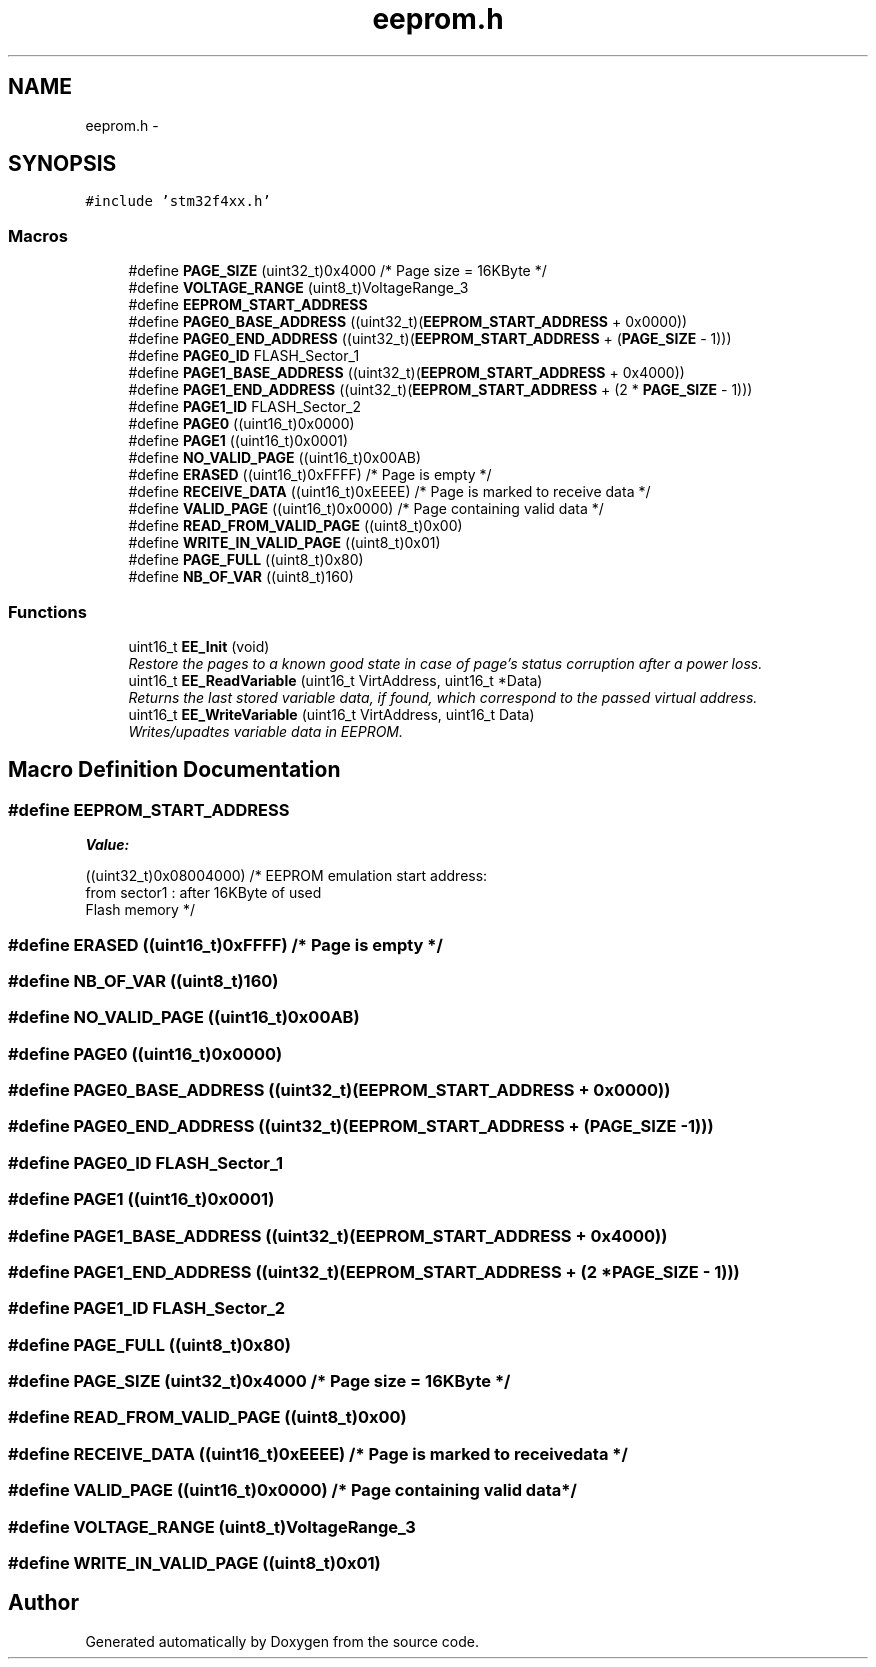 .TH "eeprom.h" 3 "Wed Sep 16 2015" "Doxygen" \" -*- nroff -*-
.ad l
.nh
.SH NAME
eeprom.h \- 
.SH SYNOPSIS
.br
.PP
\fC#include 'stm32f4xx\&.h'\fP
.br

.SS "Macros"

.in +1c
.ti -1c
.RI "#define \fBPAGE_SIZE\fP   (uint32_t)0x4000  /* Page size = 16KByte */"
.br
.ti -1c
.RI "#define \fBVOLTAGE_RANGE\fP   (uint8_t)VoltageRange_3"
.br
.ti -1c
.RI "#define \fBEEPROM_START_ADDRESS\fP"
.br
.ti -1c
.RI "#define \fBPAGE0_BASE_ADDRESS\fP   ((uint32_t)(\fBEEPROM_START_ADDRESS\fP + 0x0000))"
.br
.ti -1c
.RI "#define \fBPAGE0_END_ADDRESS\fP   ((uint32_t)(\fBEEPROM_START_ADDRESS\fP + (\fBPAGE_SIZE\fP \- 1)))"
.br
.ti -1c
.RI "#define \fBPAGE0_ID\fP   FLASH_Sector_1"
.br
.ti -1c
.RI "#define \fBPAGE1_BASE_ADDRESS\fP   ((uint32_t)(\fBEEPROM_START_ADDRESS\fP + 0x4000))"
.br
.ti -1c
.RI "#define \fBPAGE1_END_ADDRESS\fP   ((uint32_t)(\fBEEPROM_START_ADDRESS\fP + (2 * \fBPAGE_SIZE\fP \- 1)))"
.br
.ti -1c
.RI "#define \fBPAGE1_ID\fP   FLASH_Sector_2"
.br
.ti -1c
.RI "#define \fBPAGE0\fP   ((uint16_t)0x0000)"
.br
.ti -1c
.RI "#define \fBPAGE1\fP   ((uint16_t)0x0001)"
.br
.ti -1c
.RI "#define \fBNO_VALID_PAGE\fP   ((uint16_t)0x00AB)"
.br
.ti -1c
.RI "#define \fBERASED\fP   ((uint16_t)0xFFFF)     /* Page is empty */"
.br
.ti -1c
.RI "#define \fBRECEIVE_DATA\fP   ((uint16_t)0xEEEE)     /* Page is marked to receive data */"
.br
.ti -1c
.RI "#define \fBVALID_PAGE\fP   ((uint16_t)0x0000)     /* Page containing valid data */"
.br
.ti -1c
.RI "#define \fBREAD_FROM_VALID_PAGE\fP   ((uint8_t)0x00)"
.br
.ti -1c
.RI "#define \fBWRITE_IN_VALID_PAGE\fP   ((uint8_t)0x01)"
.br
.ti -1c
.RI "#define \fBPAGE_FULL\fP   ((uint8_t)0x80)"
.br
.ti -1c
.RI "#define \fBNB_OF_VAR\fP   ((uint8_t)160)"
.br
.in -1c
.SS "Functions"

.in +1c
.ti -1c
.RI "uint16_t \fBEE_Init\fP (void)"
.br
.RI "\fIRestore the pages to a known good state in case of page's status corruption after a power loss\&. \fP"
.ti -1c
.RI "uint16_t \fBEE_ReadVariable\fP (uint16_t VirtAddress, uint16_t *Data)"
.br
.RI "\fIReturns the last stored variable data, if found, which correspond to the passed virtual address\&. \fP"
.ti -1c
.RI "uint16_t \fBEE_WriteVariable\fP (uint16_t VirtAddress, uint16_t Data)"
.br
.RI "\fIWrites/upadtes variable data in EEPROM\&. \fP"
.in -1c
.SH "Macro Definition Documentation"
.PP 
.SS "#define EEPROM_START_ADDRESS"
\fBValue:\fP
.PP
.nf
((uint32_t)0x08004000) /* EEPROM emulation start address:
                                                  from sector1 : after 16KByte of used
                                                  Flash memory */
.fi
.SS "#define ERASED   ((uint16_t)0xFFFF)     /* Page is empty */"

.SS "#define NB_OF_VAR   ((uint8_t)160)"

.SS "#define NO_VALID_PAGE   ((uint16_t)0x00AB)"

.SS "#define PAGE0   ((uint16_t)0x0000)"

.SS "#define PAGE0_BASE_ADDRESS   ((uint32_t)(\fBEEPROM_START_ADDRESS\fP + 0x0000))"

.SS "#define PAGE0_END_ADDRESS   ((uint32_t)(\fBEEPROM_START_ADDRESS\fP + (\fBPAGE_SIZE\fP \- 1)))"

.SS "#define PAGE0_ID   FLASH_Sector_1"

.SS "#define PAGE1   ((uint16_t)0x0001)"

.SS "#define PAGE1_BASE_ADDRESS   ((uint32_t)(\fBEEPROM_START_ADDRESS\fP + 0x4000))"

.SS "#define PAGE1_END_ADDRESS   ((uint32_t)(\fBEEPROM_START_ADDRESS\fP + (2 * \fBPAGE_SIZE\fP \- 1)))"

.SS "#define PAGE1_ID   FLASH_Sector_2"

.SS "#define PAGE_FULL   ((uint8_t)0x80)"

.SS "#define PAGE_SIZE   (uint32_t)0x4000  /* Page size = 16KByte */"

.SS "#define READ_FROM_VALID_PAGE   ((uint8_t)0x00)"

.SS "#define RECEIVE_DATA   ((uint16_t)0xEEEE)     /* Page is marked to receive data */"

.SS "#define VALID_PAGE   ((uint16_t)0x0000)     /* Page containing valid data */"

.SS "#define VOLTAGE_RANGE   (uint8_t)VoltageRange_3"

.SS "#define WRITE_IN_VALID_PAGE   ((uint8_t)0x01)"

.SH "Author"
.PP 
Generated automatically by Doxygen from the source code\&.
